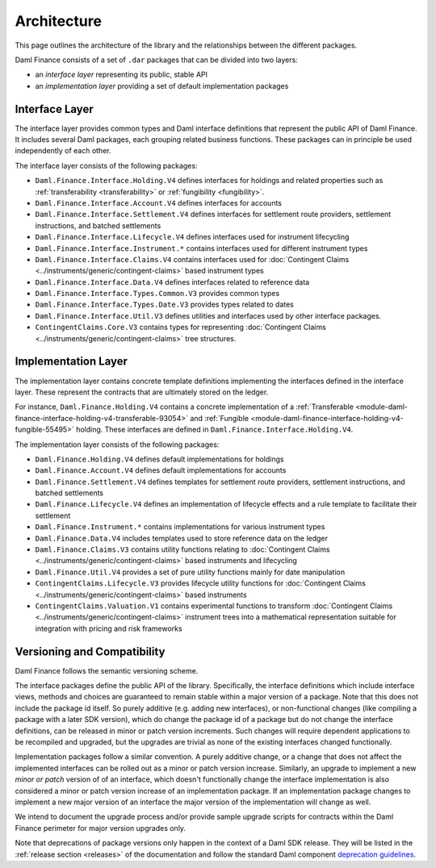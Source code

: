 .. Copyright (c) 2023 Digital Asset (Switzerland) GmbH and/or its affiliates. All rights reserved.
.. SPDX-License-Identifier: Apache-2.0

Architecture
############

This page outlines the architecture of the library and the relationships between the different
packages.

Daml Finance consists of a set of ``.dar`` packages that can be divided into two layers:

- an *interface layer* representing its public, stable API
- an *implementation layer* providing a set of default implementation packages

.. _interface-layer:

Interface Layer
***************

The interface layer provides common types and Daml interface definitions that represent the public
API of Daml Finance. It includes several Daml packages, each grouping related business functions.
These packages can in principle be used independently of each other.

The interface layer consists of the following packages:

- ``Daml.Finance.Interface.Holding.V4`` defines interfaces for holdings and related properties such
  as :ref:`transferability <transferability>` or :ref:`fungibility <fungibility>`.
- ``Daml.Finance.Interface.Account.V4`` defines interfaces for accounts
- ``Daml.Finance.Interface.Settlement.V4`` defines interfaces for settlement route providers,
  settlement instructions, and batched settlements
- ``Daml.Finance.Interface.Lifecycle.V4`` defines interfaces used for instrument lifecycling
- ``Daml.Finance.Interface.Instrument.*`` contains interfaces used for different instrument types
- ``Daml.Finance.Interface.Claims.V4`` contains interfaces used for
  :doc:`Contingent Claims <../instruments/generic/contingent-claims>` based instrument types
- ``Daml.Finance.Interface.Data.V4`` defines interfaces related to reference data
- ``Daml.Finance.Interface.Types.Common.V3`` provides common types
- ``Daml.Finance.Interface.Types.Date.V3`` provides types related to dates
- ``Daml.Finance.Interface.Util.V3`` defines utilities and interfaces used by other interface
  packages.
- ``ContingentClaims.Core.V3`` contains types for representing
  :doc:`Contingent Claims <../instruments/generic/contingent-claims>` tree structures.

Implementation Layer
********************

The implementation layer contains concrete template definitions implementing the interfaces defined
in the interface layer. These represent the contracts that are ultimately stored on the ledger.

For instance, ``Daml.Finance.Holding.V4`` contains a concrete implementation of a
:ref:`Transferable <module-daml-finance-interface-holding-v4-transferable-93054>` and
:ref:`Fungible <module-daml-finance-interface-holding-v4-fungible-55495>` holding. These
interfaces are defined in ``Daml.Finance.Interface.Holding.V4``.

The implementation layer consists of the following packages:

- ``Daml.Finance.Holding.V4`` defines default implementations for holdings
- ``Daml.Finance.Account.V4`` defines default implementations for accounts
- ``Daml.Finance.Settlement.V4`` defines templates for settlement route providers, settlement
  instructions, and batched settlements
- ``Daml.Finance.Lifecycle.V4`` defines an implementation of lifecycle effects and a rule template to
  facilitate their settlement
- ``Daml.Finance.Instrument.*`` contains implementations for various instrument types
- ``Daml.Finance.Data.V4`` includes templates used to store reference data on the ledger
- ``Daml.Finance.Claims.V3`` contains utility functions relating to
  :doc:`Contingent Claims <../instruments/generic/contingent-claims>` based instruments and
  lifecycling
- ``Daml.Finance.Util.V4`` provides a set of pure utility functions mainly for date manipulation
- ``ContingentClaims.Lifecycle.V3`` provides lifecycle utility functions for
  :doc:`Contingent Claims <../instruments/generic/contingent-claims>` based instruments
- ``ContingentClaims.Valuation.V1`` contains experimental functions to transform
  :doc:`Contingent Claims <../instruments/generic/contingent-claims>` instrument trees into a
  mathematical representation suitable for integration with pricing and risk frameworks

Versioning and Compatibility
****************************

Daml Finance follows the semantic versioning scheme.

The interface packages define the public API of the library. Specifically, the interface definitions
which include interface views, methods and choices are guaranteed to remain stable within a major
version of a package. Note that this does not include the package id itself. So purely additive
(e.g. adding new interfaces), or non-functional changes (like compiling a package with a later SDK
version), which do change the package id of a package but do not change the interface definitions,
can be released in minor or patch version increments. Such changes will require dependent
applications to be recompiled and upgraded, but the upgrades are trivial as none of the existing
interfaces changed functionally.

Implementation packages follow a similar convention. A purely additive change, or a change that
does not affect the implemented interfaces can be rolled out as a minor or patch version increase.
Similarly, an upgrade to implement a new *minor or patch* version of of an interface, which doesn't
functionally change the interface implementation is also considered a minor or patch version
increase of an implementation package. If an implementation package changes to implement a new major
version of an interface the major version of the implementation will change as well.

We intend to document the upgrade process and/or provide sample upgrade scripts for contracts within
the Daml Finance perimeter for major version upgrades only.

Note that deprecations of package versions only happen in the context of a Daml SDK release. They
will be listed in the :ref:`release section <releases>` of the documentation and follow the standard
Daml component
`deprecation guidelines <https://docs.daml.com/support/status-definitions.html#deprecation>`_.
